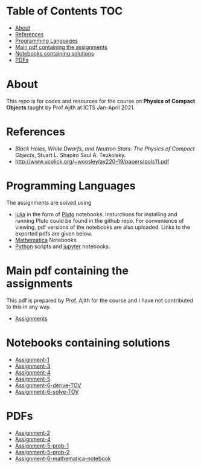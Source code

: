 * Table of Contents                                                     :TOC:
- [[#about][About]]
- [[#references][References]]
- [[#programming-languages][Programming Languages]]
- [[#main-pdf-containing-the-assignments][Main pdf containing the assignments]]
- [[#notebooks-containing-solutions][Notebooks containing solutions]]
- [[#pdfs][PDFs]]

* About
  This repo is for codes and resources for the course on *Physics of Compact Objects* taught by Prof Ajith at ICTS Jan-April 2021.
* References
  - /Black Holes, White Dwarfs, and Neutron Stars: The Physics of Compact Objects/,  Stuart L. Shapiro Saul A. Teukolsky.
  - http://www.ucolick.org/~woosley/ay220-19/papers/pols11.pdf
* Programming Languages
The assignments are solved using
  - [[https://julialang.org/][julia]] in the form of [[https://github.com/fonsp/Pluto.jl][Pluto]] notebooks. Insturctions for installing and running
    Pluto could be found in the github repo. For convenience of
    viewing, pdf versions of the
    notebooks are also uploaded. Links to the exported pdfs are given below.
  - [[https://www.wolfram.com/mathematica/][Mathematica]] Notebooks.
  - [[https://www.python.org/][Python]] scripts and [[https://jupyter.org/][jupyter]] notebooks.

* Main pdf containing the assignments
This pdf is prepared by Prof. Ajith for the course and I have not
contributed to this in any way.
- [[./CompactObjTutorial.pdf][Assignments]]

* Notebooks containing solutions
- [[./Assignment-1/assignment-1.jl][Assignment-1]]
- [[./Assignment-3/assignment-3.jl][Assignment-3]]
- [[./Assignment-4/assignment-4.jl][Assignment-4]]
- [[./Assignment-5/Assignment-5.jl][Assignment-5]]
- [[./Assignment-6/xAct-tutorial/neutron-star-tov-xAct.nb][Assignment-6-derive-TOV]]
- [[./Assignment-6/tov.ipynb][Assignment-6-solve-TOV]]
* PDFs
- [[./Assignment-2/Assignmnet-2.pdf][Assignment-2]]
- [[./Assignment-4/assignment-4-sol.pdf][Assignment-4]]
- [[./Assignment-5/Assignment-5-prob-1.pdf][Assignment-5-prob-1]]
- [[./Assignment-5/Assignment-5.pdf][Assignment-5-prob-2]]
- [[./Assignment-6/xAct-tutorial/neutron-star-tov-xAct.pdf][Assignment-6-mathematica-notebook]]
